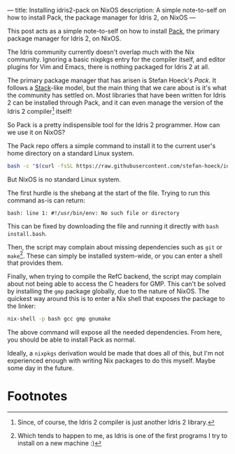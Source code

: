 ---
title: Installing idris2-pack on NixOS
description: A simple note-to-self on how to install Pack, the package manager for Idris 2, on NixOS
---

This post acts as a simple note-to-self on how to install [[https://github.com/stefan-hoeck/idris2-pack][Pack]], the primary package manager for Idris 2, on NixOS.

The Idris community currently doesn't overlap much with the Nix community. Ignoring a basic nixpkgs entry for the compiler itself, and editor plugins for Vim and Emacs, there is nothing packaged for Idris 2 at all.

The primary package manager that has arisen is Stefan Hoeck's /Pack/. It follows a [[https://github.com/commercialhaskell/stack][Stack]]-like model, but the main thing that we care about is it's what the community has settled on. Most libraries that have been written for Idris 2 can be installed through Pack, and it can even manage the version of the Idris 2 compiler[fn:1] itself!

So Pack is a pretty indispensible tool for the Idris 2 programmer. How can we use it on NixOS?

The Pack repo offers a simple command to install it to the current user's home directory on a standard Linux system.
#+begin_src sh
bash -c "$(curl -fsSL https://raw.githubusercontent.com/stefan-hoeck/idris2-pack/main/install.bash)"
#+end_src

But NixOS is no standard Linux system.

The first hurdle is the shebang at the start of the file. Trying to run this command as-is can return:
#+begin_src
bash: line 1: #!/usr/bin/env: No such file or directory
#+end_src

This can be fixed by downloading the file and running it directly with =bash install.bash=.

Then, the script may complain about missing dependencies such as ~git~ or ~make~[fn:2]. These can simply be installed system-wide, or you can enter a shell that provides them.

Finally, when trying to compile the RefC backend, the script may complain about not being able to access the C headers for GMP. This can't be solved by installing the ~gmp~ package globally, due to the nature of NixOS. The quickest way around this is to enter a Nix shell that exposes the package to the linker:
#+begin_src sh
nix-shell -p bash gcc gmp gnumake
#+end_src

The above command will expose all the needed dependencies. From here, you should be able to install Pack as normal.

Ideally, a ~nixpkgs~ derivation would be made that does all of this, but I'm not experienced enough with writing Nix packages to do this myself. Maybe some day in the future.

* Footnotes
[fn:1] Since, of course, the Idris 2 compiler is just another Idris 2 library.
[fn:2] Which tends to happen to me, as Idris is one of the first programs I try to install on a new machine :)
